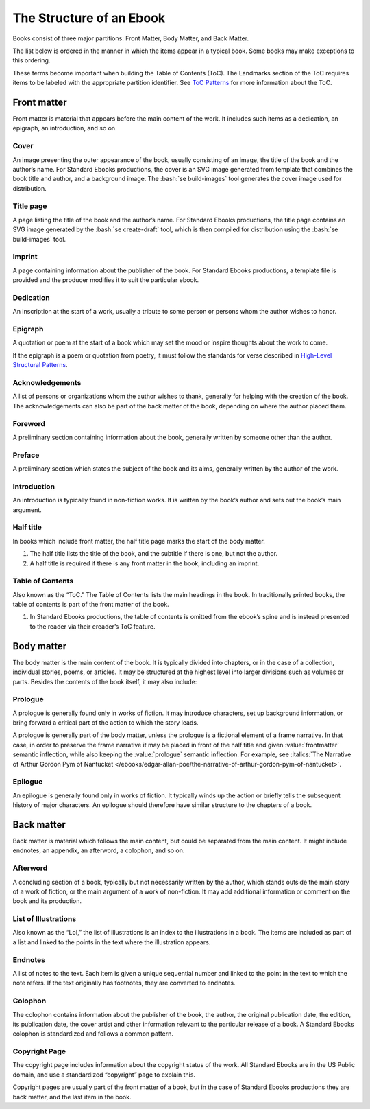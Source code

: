 #########################
The Structure of an Ebook
#########################

Books consist of three major partitions: Front Matter, Body Matter, and Back Matter.

The list below is ordered in the manner in which the items appear in a typical book. Some books may make exceptions to this ordering.

These terms become important when building the Table of Contents (ToC). The Landmarks section of the ToC requires items to be labeled with the appropriate partition identifier. See `ToC Patterns </manual/VERSION/7-table-of-contents-patterns>`__ for more information about the ToC.

Front matter
************

Front matter is material that appears before the main content of the work. It includes such items as a dedication, an epigraph, an introduction, and so on.

Cover
=====

An image presenting the outer appearance of the book, usually consisting of an image, the title of the book and the author’s name. For Standard Ebooks productions, the cover is an SVG image generated from template that combines the book title and author, and a background image. The :bash:`se build-images` tool generates the cover image used for distribution.

Title page
==========

A page listing the title of the book and the author’s name. For Standard Ebooks productions, the title page contains an SVG image generated by the :bash:`se create-draft` tool, which is then compiled for distribution using the :bash:`se build-images` tool.

Imprint
=======

A page containing information about the publisher of the book. For Standard Ebooks productions, a template file is provided and the producer modifies it to suit the particular ebook.

Dedication
==========

An inscription at the start of a work, usually a tribute to some person or persons whom the author wishes to honor.

Epigraph
========

A quotation or poem at the start of a book which may set the mood or inspire thoughts about the work to come.

If the epigraph is a poem or quotation from poetry, it must follow the standards for verse described in `High-Level Structural Patterns </manual/VERSION/7-high-level-structural-patterns>`__.

Acknowledgements
================

A list of persons or organizations whom the author wishes to thank, generally for helping with the creation of the book. The acknowledgements can also be part of the back matter of the book, depending on where the author placed them.

Foreword
========

A preliminary section containing information about the book, generally written by someone other than the author.

Preface
=======

A preliminary section which states the subject of the book and its aims, generally written by the author of the work.

Introduction
============

An introduction is typically found in non-fiction works. It is written by the book’s author and sets out the book’s main argument.

Half title
==========

In books which include front matter, the half title page marks the start of the body matter.

#. The half title lists the title of the book, and the subtitle if there is one, but not the author.

#. A half title is required if there is any front matter in the book, including an imprint.

Table of Contents
=================

Also known as the “ToC.” The Table of Contents lists the main headings in the book. In traditionally printed books, the table of contents is part of the front matter of the book.

#. In Standard Ebooks productions, the table of contents is omitted from the ebook’s spine and is instead presented to the reader via their ereader’s ToC feature.

Body matter
***********

The body matter is the main content of the book. It is typically divided into chapters, or in the case of a collection, individual stories, poems, or articles. It may be structured at the highest level into larger divisions such as volumes or parts. Besides the contents of the book itself, it may also include:

Prologue
========

A prologue is generally found only in works of fiction. It may introduce characters, set up background information, or bring forward a critical part of the action to which the story leads.

A prologue is generally part of the body matter, unless the prologue is a fictional element of a frame narrative. In that case, in order to preserve the frame narrative it may be placed in front of the half title and given :value:`frontmatter` semantic inflection, while also keeping the :value:`prologue` semantic inflection. For example, see :italics:`The Narrative of Arthur Gordon Pym of Nantucket </ebooks/edgar-allan-poe/the-narrative-of-arthur-gordon-pym-of-nantucket>`.

Epilogue
========

An epilogue is generally found only in works of fiction. It typically winds up the action or briefly tells the subsequent history of major characters. An epilogue should therefore have similar structure to the chapters of a book.

Back matter
***********

Back matter is material which follows the main content, but could be separated from the main content. It might include endnotes, an appendix, an afterword, a colophon, and so on.

Afterword
=========

A concluding section of a book, typically but not necessarily written by the author, which stands outside the main story of a work of fiction, or the main argument of a work of non-fiction. It may add additional information or comment on the book and its production.

List of Illustrations
=====================

Also known as the “LoI,” the list of illustrations is an index to the illustrations in a book. The items are included as part of a list and linked to the points in the text where the illustration appears.

Endnotes
========

A list of notes to the text. Each item is given a unique sequential number and linked to the point in the text to which the note refers. If the text originally has footnotes, they are converted to endnotes.

Colophon
========

The colophon contains information about the publisher of the book, the author, the original publication date, the edition, its publication date, the cover artist and other information relevant to the particular release of a book. A Standard Ebooks colophon is standardized and follows a common pattern.

Copyright Page
==============

The copyright page includes information about the copyright status of the work. All Standard Ebooks are in the US Public domain, and use a standardized “copyright” page to explain this.

Copyright pages are usually part of the front matter of a book, but in the case of Standard Ebooks productions they are back matter, and the last item in the book.
